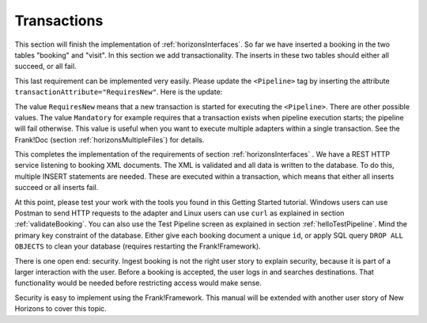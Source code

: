 .. _transactions:

Transactions
============

This section will finish the implementation of :ref:`horizonsInterfaces`.
So far we have inserted a booking in the two tables "booking" and "visit".
In this section we add transactionality. The inserts in these two
tables should either all succeed, or all fail.

This last requirement can be implemented very easily. Please update the ``<Pipeline>`` tag by inserting the attribute ``transactionAttribute="RequiresNew"``. Here is the update:

.. code-block:: XML
   :emphasize-lines: 9

   <Adapter name="IngestBooking">
     <Receiver name="input">
       <ApiListener
           name="inputListener"
           uriPattern="booking"
           method="POST"/>
     </Receiver>
     <Pipeline firstPipe="checkInput"
         transactionAttribute="RequiresNew" >
       <Exit path="Exit" state="success" code="201" />
       <Exit path="ServerError" state="failure" code="500" />
       ...
     </Pipeline>
   </Adapter>

The value ``RequiresNew`` means that a new transaction is started
for executing the ``<Pipeline>``. There are other possible values.
The value ``Mandatory`` for example requires that a transaction
exists when pipeline execution starts; the pipeline
will fail otherwise. This value is useful when
you want to execute multiple adapters within a single transaction.
See the Frank!Doc (section :ref:`horizonsMultipleFiles`) for details.

This completes the implementation of the requirements of section
:ref:`horizonsInterfaces` . We have a REST HTTP service listening
to booking XML documents. The XML is validated and all data
is written to the database. To do this, multiple INSERT
statements are needed. These are executed within a transaction,
which means that either all inserts succeed or all inserts fail.

At this point, please test your work with the tools you found in this Getting Started tutorial. Windows users can use Postman to send HTTP requests to the adapter and Linux users can use ``curl`` as explained in section :ref:`validateBooking`. You can also use the Test Pipeline screen as explained in section :ref:`helloTestPipeline`. Mind the primary key constraint of the database. Either give each booking document a unique ``id``, or apply SQL query ``DROP ALL OBJECTS`` to clean your database (requires restarting the Frank!Framework).

There is one open end: security. Ingest booking is not the right user
story to explain security, because it is part of a larger interaction
with the user. Before a booking is accepted, the user logs in and
searches destinations. That functionality would be needed before
restricting access would make sense.

Security is easy to implement using the Frank!Framework. This manual will be extended with another
user story of New Horizons to cover this topic.
